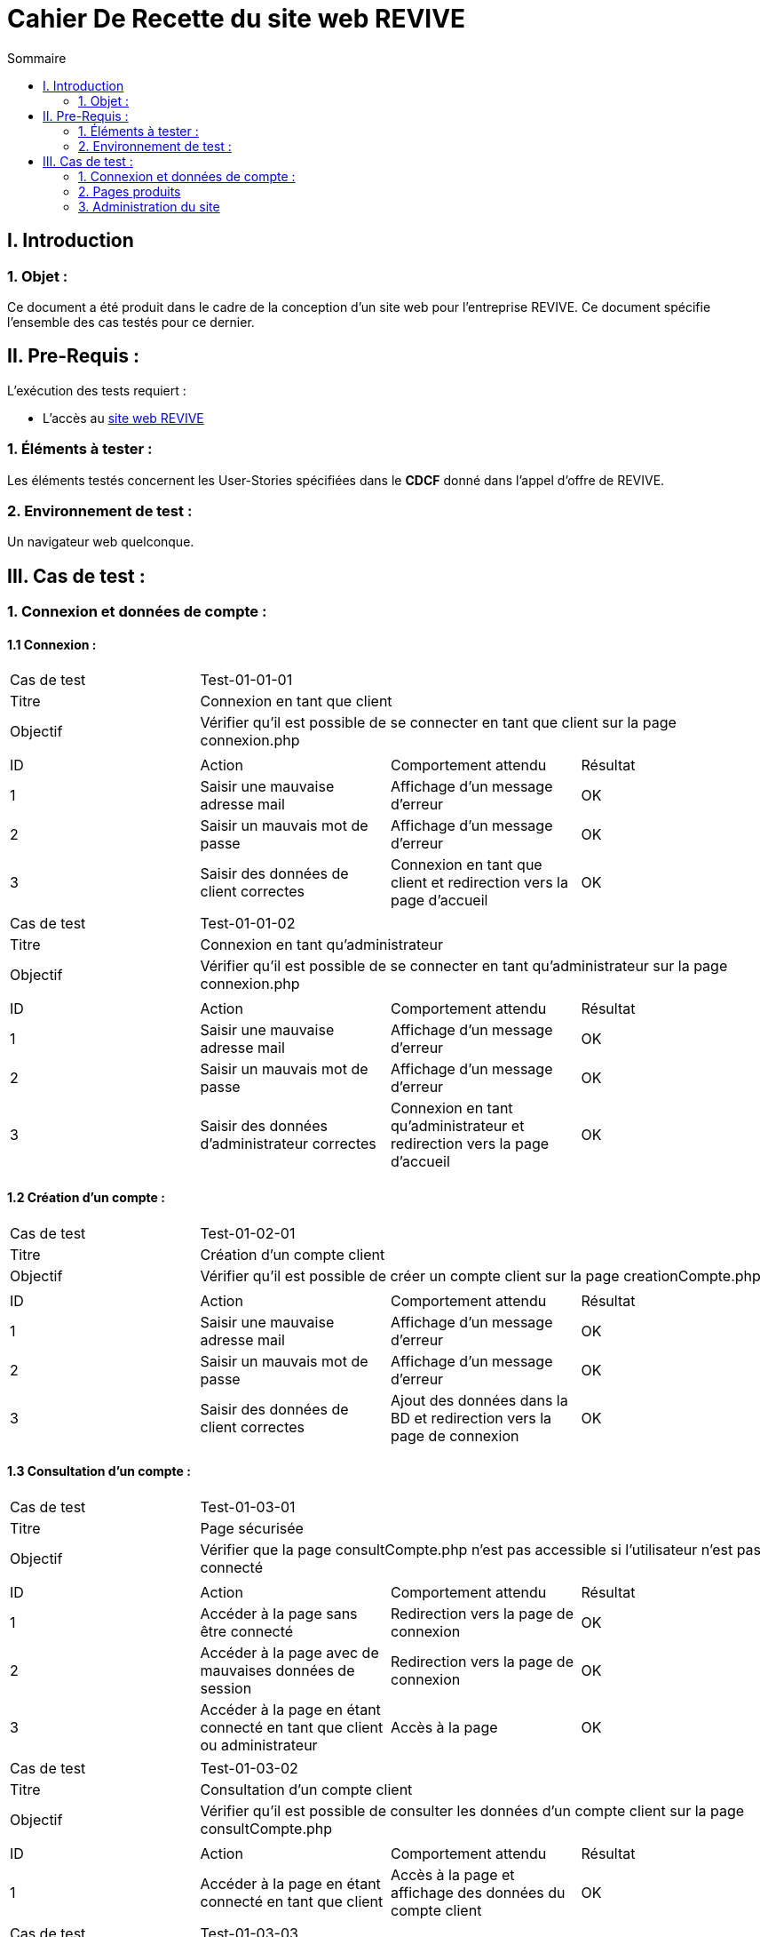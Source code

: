 = Cahier De Recette du site web REVIVE
:toc:
:toc-title: Sommaire



== I. Introduction
=== 1. Objet :
[.text-justify]
Ce document a été produit dans le cadre de la conception d'un site web pour l'entreprise REVIVE. Ce document spécifie l'ensemble des cas testés pour ce dernier.



== II. Pre-Requis :
[.text-justify]
L'exécution des tests requiert :

* L'accès au http://193.54.227.164/~SAESYS07/pages/[site web REVIVE]


=== 1. Éléments à tester :
[.text-justify]
Les éléments testés concernent les User-Stories spécifiées dans le *CDCF* donné dans l'appel d'offre de REVIVE.


=== 2. Environnement de test :
[.text-justify]
Un navigateur web quelconque.



== III. Cas de test :
=== 1. Connexion et données de compte :
==== 1.1 Connexion :

|====

>|Cas de test 3+|Test-01-01-01
>|Titre 3+|Connexion en tant que client
>|Objectif 3+| Vérifier qu'il est possible de se connecter en tant que client sur la page connexion.php

4+|

^|ID ^|Action ^|Comportement attendu ^|Résultat
^|1 ^|Saisir une mauvaise adresse mail  ^|Affichage d'un message d'erreur ^|OK
^|2 ^|Saisir un mauvais mot de passe ^|Affichage d'un message d'erreur ^|OK
^|3 ^|Saisir des données de client correctes ^|Connexion en tant que client et redirection vers la page d'accueil ^|OK

|====

|====

>|Cas de test 3+|Test-01-01-02
>|Titre 3+|Connexion en tant qu'administrateur
>|Objectif 3+| Vérifier qu'il est possible de se connecter en tant qu'administrateur sur la page connexion.php

4+|

^|ID ^|Action ^|Comportement attendu ^|Résultat
^|1 ^|Saisir une mauvaise adresse mail  ^|Affichage d'un message d'erreur ^|OK
^|2 ^|Saisir un mauvais mot de passe ^|Affichage d'un message d'erreur ^|OK
^|3 ^|Saisir des données d'administrateur correctes ^|Connexion en tant qu'administrateur et redirection vers la page d'accueil ^|OK

|====


==== 1.2 Création d'un compte :

|====

>|Cas de test 3+|Test-01-02-01
>|Titre 3+|Création d'un compte client
>|Objectif 3+| Vérifier qu'il est possible de créer un compte client sur la page creationCompte.php

4+|

^|ID ^|Action ^|Comportement attendu ^|Résultat
^|1 ^|Saisir une mauvaise adresse mail  ^|Affichage d'un message d'erreur ^|OK
^|2 ^|Saisir un mauvais mot de passe ^|Affichage d'un message d'erreur ^|OK
^|3 ^|Saisir des données de client correctes ^|Ajout des données dans la BD et redirection vers la page de connexion ^|OK

|====


==== 1.3 Consultation d'un compte :

|====

>|Cas de test 3+|Test-01-03-01
>|Titre 3+|Page sécurisée
>|Objectif 3+| Vérifier que la page consultCompte.php n'est pas accessible si l'utilisateur n'est pas connecté

4+|

^|ID ^|Action ^|Comportement attendu ^|Résultat
^|1 ^|Accéder à la page sans être connecté  ^|Redirection vers la page de connexion ^|OK
^|2 ^|Accéder à la page avec de mauvaises données de session ^|Redirection vers la page de connexion ^|OK
^|3 ^|Accéder à la page en étant connecté en tant que client ou administrateur ^|Accès à la page ^|OK

|====

|====

>|Cas de test 3+|Test-01-03-02
>|Titre 3+|Consultation d'un compte client
>|Objectif 3+| Vérifier qu'il est possible de consulter les données d'un compte client sur la page consultCompte.php

4+|

^|ID ^|Action ^|Comportement attendu ^|Résultat
^|1 ^|Accéder à la page en étant connecté en tant que client ^|Accès à la page et affichage des données du compte client ^|OK

|====

|====

>|Cas de test 3+|Test-01-03-03
>|Titre 3+|Consultation d'un compte administrateur
>|Objectif 3+| Vérifier qu'il est possible de consulter les données d'un compte administrateur sur la page consultCompte.php

4+|

^|ID ^|Action ^|Comportement attendu ^|Résultat
^|1 ^|Accéder à la page en étant connecté en tant qu'administrateur ^|Accès à la page et affichage des données du compte administrateur ^|OK

|====


==== 1.4 Modification d'un compte :

|====

>|Cas de test 3+|Test-01-04-01
>|Titre 3+|Page sécurisée
>|Objectif 3+| Vérifier que la page modifierCompte.php n'est pas accessible si l'utilisateur n'est pas connecté

4+|

^|ID ^|Action ^|Comportement attendu ^|Résultat
^|1 ^|Accéder à la page sans être connecté  ^|Redirection vers la page de connexion ^|OK
^|2 ^|Accéder à la page avec de mauvaises données de session ^|Redirection vers la page de connexion ^|OK
^|3 ^|Accéder à la page en étant connecté en tant que client ou administrateur ^|Accès à la page ^|OK

|====

|====

>|Cas de test 3+|Test-01-04-02
>|Titre 3+|Modification d'un compte client
>|Objectif 3+| Vérifier qu'il est possible de modifier les données d'un compte client sur la page modifierCompte.php

4+|

^|ID ^|Action ^|Comportement attendu ^|Résultat
^|1 ^|Saisir une mauvaise adresse mail ou une adresse déjà existante  ^|Affichage d'un message d'erreur ^|OK
^|2 ^|Saisir un mauvais nouveau mot de passe ^|Affichage d'un message d'erreur ^|OK
^|2 ^|Saisir un mauvais ancien mot de passe ^|Affichage d'un message d'erreur ^|OK
^|4 ^|Saisir des données de client correctes ^|Modification des données dans la BD ^|OK

|====

|====

>|Cas de test 3+|Test-01-04-03
>|Titre 3+|Modification d'un compte administrateur
>|Objectif 3+| Vérifier qu'il est possible de modifier les données d'un compte administrateur sur la page modifierCompte.php

4+|

^|ID ^|Action ^|Comportement attendu ^|Résultat
^|1 ^|Saisir une mauvaise adresse mail ou une adresse déjà existante  ^|Affichage d'un message d'erreur ^|OK
^|2 ^|Saisir un mauvais nouveau mot de passe ^|Affichage d'un message d'erreur ^|OK
^|2 ^|Saisir un mauvais ancien mot de passe ^|Affichage d'un message d'erreur ^|OK
^|4 ^|Saisir des données de client correctes ^|Modification des données dans la BD ^|OK

|====

=== 2. Pages produits
==== 2.1 Consultation de produit :

|====

>|Cas de test 3+|Test-02-01-01
>|Titre 3+|Page de consultation sécurisée
>|Objectif 3+| Vérifier que la page consultProduit.php n'est pas accessible si l'id du produit n'est pas correctement renseignée

4+|

^|ID ^|Action ^|Comportement attendu ^|Résultat
^|1 ^|Accéder à la page sans renseigner l'idProduit ^|Redirection vers la page d'accueil ^|OK
^|2 ^|Accéder à la page avec un idProduit n'étant pas au bon format ^|Redirection vers la page d'accueil ^|OK
^|3 ^|Accéder à la page avec un idProduit n'étant pas dans la base de données ^|Redirection vers la page d'accueil ^|OK
^|4 ^|Accéder à la page avec un idProduit valide ^|Accès à la page ^|OK

|====

|====

>|Cas de test 3+|Test-02-01-02
>|Titre 3+|Ajouter au panier
>|Objectif 3+| Vérifier que le bouton "ajouter au panier" de la page consultProduit.php ajoute le produit au panier correctement lorsqu'on clique dessus

4+|

^|ID ^|Action ^|Comportement attendu ^|Résultat
^|1 ^|Le bouton est cliqué ^|Le produit est ajouté au panier ^|OK
^|2 ^|Des cases de choix sont cochées et une quantité séléctionnée ^|Les données séléctionnées sont enregistrées dans le panier lors de l'ajout^|OK
^|3 ^|La quantité est modifiée ^|La quantité sélectionnée ne peut pas dépasser le stock du produit en question ^|OK

|====

|====

>|Cas de test 3+|Test-02-01-03
>|Titre 3+|Traitement des avis
>|Objectif 3+|Un utilisateur peut ajouter des avis sur un produit dans la page de consultation de ce dernier

4+|

^|ID ^|Action ^|Comportement attendu ^|Résultat
^|1 ^|L'utilisateur est sur la page de consultation d'un produit ^|Il voit la liste des avis qui y sont associés ^|OK
^|2 ^|L'utilisateur a sélectionné une intervale de note pour filtrer les avis ^|Les avis correspondant à cette note sont affichés^|OK
^|3 ^|L'utilisateur n'est pas connecté ^|Un bouton intitulé "connectez-vous pour ajouter un avis" apparaît et mène vers la page de connexion ^|OK
^|4 ^|L'utilisateur est connecté ^|Un bouton intitulé "Ajouter un avis" apparaît et mène vers le formulair d'ajout d'un avis ^|OK
^|5 ^|L'utilisateur valide le formulaire d'ajout d'un avis ^|Un avis est ajouté à son nom sur le produit concerné ^|OK

|====

==== 2.2 Listage des produits :

|====

>|Cas de test 3+|Test-02-02-01
>|Titre 3+|Affichage des produits
>|Objectif 3+|Lorsqu'un utilisateur fait une recherche d'un produit via le menu déroulant ou la barre de recherche, les produits correspondants sont affichés

4+|

^|ID ^|Action ^|Comportement attendu ^|Résultat
^|1 ^|L'utilisateur clique sur la catégorie "Smartphone" ^|Tous les produits correspondants à la catégorie "Smartphone" sont affichés ^|OK
^|2 ^|L'utilisateur clique sur la sous-catégorie "Samsung" de la catégorie "Smartphone" ^|Tous les Smartphone Samsung sont affichés  ^|OK
^|3 ^|L'utilisateur écrit "Ordinateur" dans la barre de recherche ^|Tous les produits "Ordinateur" sont affichés  ^|OK
^|4 ^|L'utilisateur clique sur un produit affiché ^|Il est redirigé vres la page de consultation de ce produit  ^|OK


|====

==== 2.3 Panier :

|====

>|Cas de test 3+|Test-02-03-01
>|Titre 3+|Affichage du panier (connecté)
>|Objectif 3+|Lorsqu'un utilisateur est connecté, le panier de cet utilisateur est affiché dans la page du panier

4+|

^|ID ^|Action ^|Comportement attendu ^|Résultat
^|1 ^|L'utilisateur accède à la page du panier ^|Les articles qu'il a précédemment ajouté dans son panier sont affichés ^|OK
^|2 ^|L'utilisateur modifie la quantité d'un article ^|La quantité est modifiée dans la base de données et le prix est recalculé en conséquence ^|OK
^|3 ^|L'utilisateur clique sur le bouton pour supprimer un article ^|L'article est supprimé de la BD et n'est plus affiché sur la page ^|OK

|====


|====

>|Cas de test 3+|Test-02-03-02
>|Titre 3+|Affichage du panier (non connecté)
>|Objectif 3+|Lorsqu'un utilisateur n'est, il lui est affecté un panier à l'aide de cookies

4+|

^|ID ^|Action ^|Comportement attendu ^|Résultat
^|1 ^|L'utilisateur accède à la page du panier ^|Si non existant, un cookie "panier" est créé avec une durée de vie d'une semaine, si existant le panier est affiché avec les articles qu'il a mis dedans ^|OK
^|2 ^|L'utilisateur modifie la quantité d'un article ^|La quantité est modifiée dans le cookie et le prix est recalculé en conséquence ^|OK
^|3 ^|L'utilisateur clique sur le bouton pour supprimer un article ^|L'article est supprimé du cookie et n'est plus affiché sur la page ^|OK

|====

=== 3. Administration du site
==== 3.1 CRUD des produits :

|====

>|Cas de test 3+|Test-03-01-01
>|Titre 3+|Ajouter un produit
>|Objectif 3+|Kes administrateurs du serveur peuvent ajouter un produit à la liste

4+|

^|ID ^|Action ^|Comportement attendu ^|Résultat
^|1 ^|Essayer d'accéder à la page sans être connecté en tant qu'administrateur ^|Redirection vers la page de connexion ^|OK
^|2 ^|Essayer d'accéder à la page en étant connecté en tant qu'administrateur ^|Accès à la page ^|OK
^|3 ^|Remplir des champs ne correspondant pas aux données à mettre dans la BD ^|Affichage d'une erreur ^|OK

|====

*TO COMPLETE*
